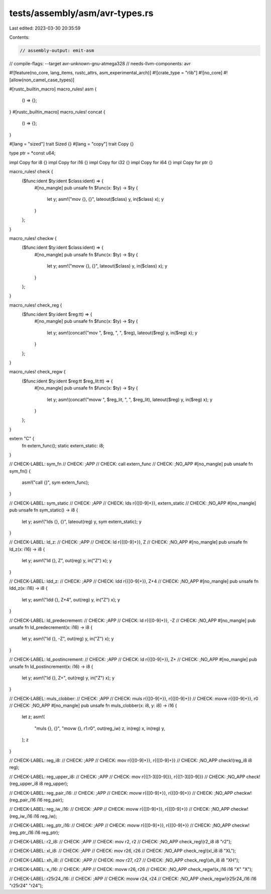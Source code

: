 tests/assembly/asm/avr-types.rs
===============================

Last edited: 2023-03-30 20:35:59

Contents:

.. code-block:: rs

    // assembly-output: emit-asm
// compile-flags: --target avr-unknown-gnu-atmega328
// needs-llvm-components: avr

#![feature(no_core, lang_items, rustc_attrs, asm_experimental_arch)]
#![crate_type = "rlib"]
#![no_core]
#![allow(non_camel_case_types)]

#[rustc_builtin_macro]
macro_rules! asm {
    () => {};
}
#[rustc_builtin_macro]
macro_rules! concat {
    () => {};
}

#[lang = "sized"]
trait Sized {}
#[lang = "copy"]
trait Copy {}

type ptr = *const u64;

impl Copy for i8 {}
impl Copy for i16 {}
impl Copy for i32 {}
impl Copy for i64 {}
impl Copy for ptr {}

macro_rules! check {
    ($func:ident $ty:ident $class:ident) => {
        #[no_mangle]
        pub unsafe fn $func(x: $ty) -> $ty {
            let y;
            asm!("mov {}, {}", lateout($class) y, in($class) x);
            y
        }
    };
}

macro_rules! checkw {
    ($func:ident $ty:ident $class:ident) => {
        #[no_mangle]
        pub unsafe fn $func(x: $ty) -> $ty {
            let y;
            asm!("movw {}, {}", lateout($class) y, in($class) x);
            y
        }
    };
}

macro_rules! check_reg {
    ($func:ident $ty:ident $reg:tt) => {
        #[no_mangle]
        pub unsafe fn $func(x: $ty) -> $ty {
            let y;
            asm!(concat!("mov ", $reg, ", ", $reg), lateout($reg) y, in($reg) x);
            y
        }
    };
}

macro_rules! check_regw {
    ($func:ident $ty:ident $reg:tt $reg_lit:tt) => {
        #[no_mangle]
        pub unsafe fn $func(x: $ty) -> $ty {
            let y;
            asm!(concat!("movw ", $reg_lit, ", ", $reg_lit), lateout($reg) y, in($reg) x);
            y
        }
    };
}

extern "C" {
    fn extern_func();
    static extern_static: i8;
}

// CHECK-LABEL: sym_fn
// CHECK: ;APP
// CHECK: call extern_func
// CHECK: ;NO_APP
#[no_mangle]
pub unsafe fn sym_fn() {
    asm!("call {}", sym extern_func);
}

// CHECK-LABEL: sym_static
// CHECK: ;APP
// CHECK: lds r{{[0-9]+}}, extern_static
// CHECK: ;NO_APP
#[no_mangle]
pub unsafe fn sym_static() -> i8 {
    let y;
    asm!("lds {}, {}", lateout(reg) y, sym extern_static);
    y
}

// CHECK-LABEL: ld_z:
// CHECK: ;APP
// CHECK: ld r{{[0-9]+}}, Z
// CHECK: ;NO_APP
#[no_mangle]
pub unsafe fn ld_z(x: i16) -> i8 {
    let y;
    asm!("ld {}, Z", out(reg) y, in("Z") x);
    y
}

// CHECK-LABEL: ldd_z:
// CHECK: ;APP
// CHECK: ldd r{{[0-9]+}}, Z+4
// CHECK: ;NO_APP
#[no_mangle]
pub unsafe fn ldd_z(x: i16) -> i8 {
    let y;
    asm!("ldd {}, Z+4", out(reg) y, in("Z") x);
    y
}

// CHECK-LABEL: ld_predecrement:
// CHECK: ;APP
// CHECK: ld r{{[0-9]+}}, -Z
// CHECK: ;NO_APP
#[no_mangle]
pub unsafe fn ld_predecrement(x: i16) -> i8 {
    let y;
    asm!("ld {}, -Z", out(reg) y, in("Z") x);
    y
}

// CHECK-LABEL: ld_postincrement:
// CHECK: ;APP
// CHECK: ld r{{[0-9]+}}, Z+
// CHECK: ;NO_APP
#[no_mangle]
pub unsafe fn ld_postincrement(x: i16) -> i8 {
    let y;
    asm!("ld {}, Z+", out(reg) y, in("Z") x);
    y
}

// CHECK-LABEL: muls_clobber:
// CHECK: ;APP
// CHECK: muls r{{[0-9]+}}, r{{[0-9]+}}
// CHECK: movw r{{[0-9]+}}, r0
// CHECK: ;NO_APP
#[no_mangle]
pub unsafe fn muls_clobber(x: i8, y: i8) -> i16 {
    let z;
    asm!(
        "muls {}, {}",
        "movw {}, r1:r0",
        out(reg_iw) z,
        in(reg) x,
        in(reg) y,
    );
    z
}

// CHECK-LABEL: reg_i8:
// CHECK: ;APP
// CHECK: mov r{{[0-9]+}}, r{{[0-9]+}}
// CHECK: ;NO_APP
check!(reg_i8 i8 reg);

// CHECK-LABEL: reg_upper_i8:
// CHECK: ;APP
// CHECK: mov r{{[1-3][0-9]}}, r{{[1-3][0-9]}}
// CHECK: ;NO_APP
check!(reg_upper_i8 i8 reg_upper);

// CHECK-LABEL: reg_pair_i16:
// CHECK: ;APP
// CHECK: movw r{{[0-9]+}}, r{{[0-9]+}}
// CHECK: ;NO_APP
checkw!(reg_pair_i16 i16 reg_pair);

// CHECK-LABEL: reg_iw_i16:
// CHECK: ;APP
// CHECK: movw r{{[0-9]+}}, r{{[0-9]+}}
// CHECK: ;NO_APP
checkw!(reg_iw_i16 i16 reg_iw);

// CHECK-LABEL: reg_ptr_i16:
// CHECK: ;APP
// CHECK: movw r{{[0-9]+}}, r{{[0-9]+}}
// CHECK: ;NO_APP
checkw!(reg_ptr_i16 i16 reg_ptr);

// CHECK-LABEL: r2_i8:
// CHECK: ;APP
// CHECK: mov r2, r2
// CHECK: ;NO_APP
check_reg!(r2_i8 i8 "r2");

// CHECK-LABEL: xl_i8:
// CHECK: ;APP
// CHECK: mov r26, r26
// CHECK: ;NO_APP
check_reg!(xl_i8 i8 "XL");

// CHECK-LABEL: xh_i8:
// CHECK: ;APP
// CHECK: mov r27, r27
// CHECK: ;NO_APP
check_reg!(xh_i8 i8 "XH");

// CHECK-LABEL: x_i16:
// CHECK: ;APP
// CHECK: movw r26, r26
// CHECK: ;NO_APP
check_regw!(x_i16 i16 "X" "X");

// CHECK-LABEL: r25r24_i16:
// CHECK: ;APP
// CHECK: movw r24, r24
// CHECK: ;NO_APP
check_regw!(r25r24_i16 i16 "r25r24" "r24");



